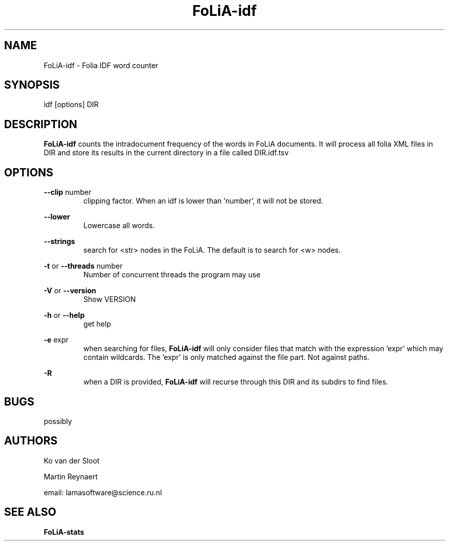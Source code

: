 .TH FoLiA-idf 1 "2020 jan 19"

.SH NAME
FoLiA-idf - Folia IDF word counter
.SH SYNOPSIS
idf [options] DIR

.SH DESCRIPTION
.B FoLiA-idf
counts the intradocument frequency of the words in FoLiA documents.
It will process all folia XML files in DIR and store its results in the current directory in a file called DIR.idf.tsv

.SH OPTIONS
.B --clip
number
.RS
clipping factor. When an idf is lower than 'number', it will not be stored.
.RE

.B --lower
.RS
Lowercase all words.
.RE

.B --strings
.RS
search for <str> nodes in the FoLiA. The default is to search for <w> nodes.
.RE

.B -t
or
.B --threads
number
.RS
Number of concurrent threads the program may use
.RE

.B -V
or
.B --version
.RS
Show VERSION
.RE

.B -h
or
.B --help
.RS
get help
.RE

.B -e
expr
.RS
when searching for files,
.B
FoLiA-idf
will only consider files that match with the expression 'expr' which may contain wildcards. The 'expr' is only matched against the file part. Not against paths.
.RE

.B -R
.RS
when a DIR is provided,
.B FoLiA-idf
will recurse through this DIR and its subdirs to find files.
.RE

.SH BUGS
possibly

.SH AUTHORS
Ko van der Sloot

Martin Reynaert

email: lamasoftware@science.ru.nl

.SH SEE ALSO

.B FoLiA-stats
